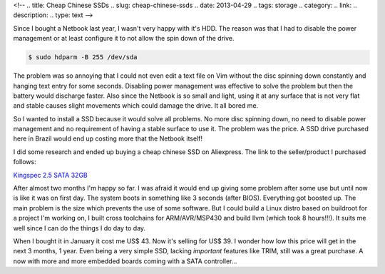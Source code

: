 <!-- 
.. title: Cheap Chinese SSDs
.. slug: cheap-chinese-ssds
.. date: 2013-04-29
.. tags: storage
.. category: 
.. link: 
.. description: 
.. type: text
-->

Since I bought a Netbook last year, I wasn't very happy with it's HDD. The reason
was that I had to disable the power management or at least configure it to not
allow the spin down of the drive.

.. code-block:: sh

    $ sudo hdparm -B 255 /dev/sda

The problem was so annoying that I could not even edit a text file on Vim without
the disc spinning down constantly and hanging text entry for some seconds. Disabling
power management was effective to solve the problem but then the battery would
discharge faster. Also since the Netbook is so small and light, using it at any
surface that is not very flat and stable causes slight movements which could
damage the drive. It all bored me.

So I wanted to install a SSD because it would solve all problems. No more
disc spinning down, no need to disable power management and no requirement
of having a stable surface to use it. The problem was the price. A SSD drive
purchased here in Brazil would end up costing more that the Netbook itself!

I did some research and ended up buying a cheap chinese SSD on Aliexpress. The link
to the seller/product I purchased follows:

`Kingspec 2.5 SATA 32GB`_

.. _Kingspec 2.5 SATA 32GB: http://www.aliexpress.com/item/2-5-Inch-SATA-II-SSD-32GB-4-Channel-Solid-State-Disk-MLC-For-Notebook-computer/571854249.html

After almost two months I'm happy so far. I was afraid it would end up giving
some problem after some use but until now is like it was on first day. The system
boots in something like 3 seconds (after BIOS). Everything got boosted up.
The main problem is the size which prevents the use of some software. But I could
build a Linux distro based on buildroot for a project I'm working on, I built
cross toolchains for ARM/AVR/MSP430 and build llvm (which took 8 hours!!!). It suits
me well since I can do the things I do day to day.

When I bought it in January it cost me US$ 43. Now it's selling for US$ 39. I wonder
how low this price will get in the next 3 months, 1 year. Even being a very simple
SSD, lacking *important* features like TRIM, still was a great purchase. A now with
more and more embedded boards coming with a SATA controller...

